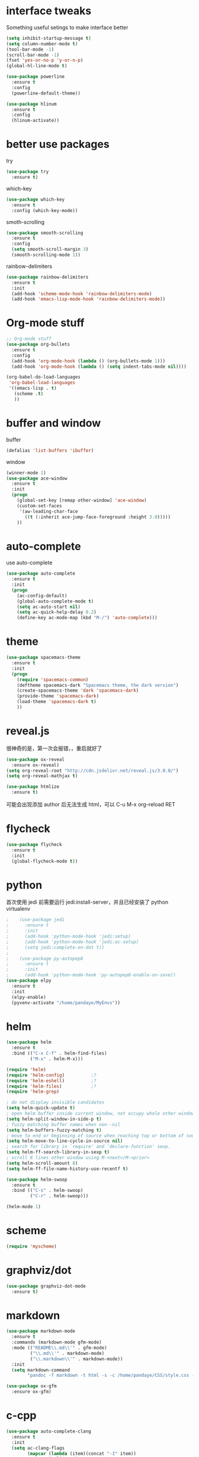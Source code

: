 #+STARTUP: overview
#+OPTION: toc:nil
* interface tweaks
  Something useful setings to make interface better
  #+BEGIN_SRC emacs-lisp
    (setq inhibit-startup-message t)
    (setq column-number-mode t)
    (tool-bar-mode -1)
    (scroll-bar-mode -1)
    (fset 'yes-or-no-p 'y-or-n-p)
    (global-hl-line-mode t)

    (use-package powerline
      :ensure t
      :config
      (powerline-default-theme))

    (use-package hlinum
      :ensure t
      :config
      (hlinum-activate))
  #+END_SRC
    
* better use packages
  try 
  #+BEGIN_SRC emacs-lisp
    (use-package try
      :ensure t)  
  #+END_SRC

  which-key  
  #+BEGIN_SRC emacs-lisp
    (use-package which-key
      :ensure t
      :config (which-key-mode))  
  #+END_SRC

  smoth-scrolling
  #+BEGIN_SRC emacs-lisp
    (use-package smooth-scrolling
      :ensure t
      :config
      (setq smooth-scroll-margin 3)
      (smooth-scrolling-mode 1))
  #+END_SRC

  rainbow-delimiters
  #+BEGIN_SRC emacs-lisp
    (use-package rainbow-delimiters
      :ensure t
      :init
      (add-hook 'scheme-mode-hook 'rainbow-delimiters-mode)
      (add-hook 'emacs-lisp-mode-hook 'rainbow-delimiters-mode))
  #+END_SRC

* Org-mode stuff
  #+BEGIN_SRC emacs-lisp
    ;; Org-mode stuff
    (use-package org-bullets
      :ensure t
      :config
      (add-hook 'org-mode-hook (lambda () (org-bullets-mode 1)))
      (add-hook 'org-mode-hook (lambda () (setq indent-tabs-mode nil))))

    (org-babel-do-load-languages
     'org-babel-load-languages
     '((emacs-lisp . t)
       (scheme .t)
       ))
  #+END_SRC

* buffer and window
  buffer 
  #+BEGIN_SRC emacs-lisp
    (defalias 'list-buffers 'ibuffer)  
  #+END_SRC
  
  window
  #+BEGIN_SRC emacs-lisp
    (winner-mode 1)
    (use-package ace-window
      :ensure t
      :init
      (progn
        (global-set-key [remap other-window] 'ace-window)
        (custom-set-faces
         '(aw-leading-char-face
           ((t (:inherit ace-jump-face-foreground :height 3.0)))))
        ))  
  #+END_SRC

* auto-complete
  use auto-complete
  #+BEGIN_SRC emacs-lisp
    (use-package auto-complete
      :ensure t
      :init
      (progn
        (ac-config-default)
        (global-auto-complete-mode t)
        (setq ac-auto-start nil)
        (setq ac-quick-help-delay 0.2)
        (define-key ac-mode-map (kbd "M-/") 'auto-complete)))
  #+END_SRC

* theme
  #+BEGIN_SRC emacs-lisp 
    (use-package spacemacs-theme
      :ensure t
      :init
      (progn
        (require 'spacemacs-common)
        (deftheme spacemacs-dark "Spacemacs theme, the dark version")
        (create-spacemacs-theme 'dark 'spacemacs-dark)
        (provide-theme 'spacemacs-dark)
        (load-theme 'spacemacs-dark t)
        ))
  #+END_SRC

* reveal.js
  很神奇的是，第一次会报错，，重启就好了
  #+BEGIN_SRC emacs-lisp
    (use-package ox-reveal
      :ensure ox-reveal)
    (setq org-reveal-root "http://cdn.jsdelivr.net/reveal.js/3.0.0/")
    (setq org-reveal-mathjax t)

    (use-package htmlize
      :ensure t)
  #+END_SRC
  可能会出现添加 author 后无法生成 html，可以 C-u M-x org-reload RET

* flycheck
  #+BEGIN_SRC emacs-lisp
    (use-package flycheck
      :ensure t
      :init
      (global-flycheck-mode t))
  #+END_SRC 

* python
  首次使用 jedi 前需要运行 jedi:install-server，并且已经安装了 python virtualenv
  #+BEGIN_SRC emacs-lisp
    ;    (use-package jedi
    ;      :ensure t
    ;      :init
    ;      (add-hook 'python-mode-hook 'jedi:setup)
    ;      (add-hook 'python-mode-hook 'jedi:ac-setup)
    ;      (setq jedi:complete-on-dot t))
    ;
    ;    (use-package py-autopep8
    ;      :ensure t
    ;      :init
    ;      (add-hook 'python-mode-hook 'py-autopep8-enable-on-save))
    (use-package elpy
      :ensure t
      :init
      (elpy-enable)
      (pyvenv-activate "/home/pandaye/MyEnvs"))
  #+END_SRC

* helm
  #+BEGIN_SRC emacs-lisp
    (use-package helm
      :ensure t
      :bind (("C-x C-f" . helm-find-files)
             ("M-x" . helm-M-x)))

    (require 'helm)
    (require 'helm-config)			;?
    (require 'helm-eshell)			;?
    (require 'helm-files)			;?
    (require 'helm-grep)

    ; do not display invisible candidates
    (setq helm-quick-update t)
    ; open helm buffer inside current window, not occupy whole other window
    (setq helm-split-window-in-side-p t)
    ; fuzzy matching buffer names when non--nil
    (setq helm-buffers-fuzzy-matching t)
    ; move to end or beginning of source when reaching top or bottom of source.
    (setq helm-move-to-line-cycle-in-source nil)
    ; search for library in `require' and `declare-function' sexp.
    (setq helm-ff-search-library-in-sexp t)
    ; scroll 8 lines other window using M-<next>/M-<prior>
    (setq helm-scroll-amount 8)
    (setq helm-ff-file-name-history-use-recentf t)

    (use-package helm-swoop
      :ensure t
      :bind (("C-s" . helm-swoop)
             ("C-r" . helm-swoop)))

    (helm-mode 1)
  #+END_SRC

* scheme
  #+BEGIN_SRC emacs-lisp
    (require 'myscheme)
  #+END_SRC

* graphviz/dot
  #+BEGIN_SRC emacs-lisp
    (use-package graphviz-dot-mode
      :ensure t)
  #+END_SRC

* markdown
  #+BEGIN_SRC emacs-lisp
    (use-package markdown-mode
      :ensure t
      :commands (markdown-mode gfm-mode)
      :mode (("README\\.md\\'" . gfm-mode)
             ("\\.md\\'" . markdown-mode)
             ("\\.markdown\\'" . markdown-mode))
      :init 
      (setq markdown-command
            "pandoc -f markdown -t html -s -c /home/pandaye/CSS/style.css --mathjax --highlight-style pygments"))

    (use-package ox-gfm
      :ensure ox-gfm)
  #+END_SRC

* c-cpp
  #+BEGIN_SRC emacs-lisp
    (use-package auto-complete-clang
      :ensure t
      :init
      (setq ac-clang-flags
            (mapcar (lambda (item)(concat "-I" item))
                    (split-string
                     "
     /usr/include/c++/7.1.1
     /usr/include/c++/7.1.1/x86_64-pc-linux-gnu
     /usr/include/c++/7.1.1/backward
     /usr/lib/gcc/x86_64-pc-linux-gnu/7.1.1/include
     /usr/local/include
     /usr/lib/gcc/x86_64-pc-linux-gnu/7.1.1/include-fixed
     /usr/include
    "
                     )))
      (setq-default ac-sources '(ac-source-abbrev ac-source-dictionary ac-source-words-in-same-mode-buffers)))

    (require 'auto-complete-clang)
    (defun my-ac-cc-mode-setup ()
      (setq ac-sources (append '(ac-source-clang ac-source-yasnippet) ac-sources)))
    (add-hook 'c-mode-common-hook 'my-ac-cc-mode-setup)

    (use-package auto-complete-c-headers
      :ensure t)
    (defun my:ac-c-headers-init ()
      (require 'auto-complete-c-headers)
      (add-to-list 'ac-sources 'ac-source-c-headers)
      (add-to-list 'achead:include-directories '"/usr/include/c++/7.1.1")
      (add-to-list 'achead:include-directories '"/usr/include/c++/7.1.1/x86_64-redhat-linux")
      (add-to-list 'achead:include-directories '"/usr/include/c++/7.1.1/backward")
      (add-to-list 'achead:include-directories '"/usr/lib/gcc/x86_64-redhat-linux/7.1.1/include")
      (add-to-list 'achead:include-directories '"/usr/lib/gcc/x86_64-redhat-linux/7.1.1/include-fixed")
      (add-to-list 'achead:include-directories '"/usr/local/include")
      (add-to-list 'achead:include-directories '"/usr/include")
      )
    (add-hook 'c++-mode-hook 'my:ac-c-headers-init)
    (add-hook 'c-mode-hook 'my:ac-c-headers-init)

    (setq c-default-style "linux"
      c-basic-offset 4
      indent-tabs-mode t)
    (add-hook 'c-mode-common-hook '(lambda () (c-toggle-auto-state 1)))

  #+END_SRC

* yasnippet 
  #+BEGIN_SRC emacs-lisp
    (use-package yasnippet
      :ensure t
      :init
      (yas-global-mode 1)
      :config
      (yas-reload-all)
      (add-hook 'prog-mode-hook #'yas-minor-mode)
      (define-key yas-minor-mode-map [(tab)] nil)
      (define-key yas-minor-mode-map (kbd "TAB") nil)
      (define-key yas-minor-mode-map (kbd "<tab>") nil)
      (define-key yas-minor-mode-map [C-tab] 'yas-expand))
  #+END_SRC

* emacs-lisp
  #+BEGIN_SRC emacs-lisp
    (add-hook 'emacs-lisp-mode-hook 'show-paren-mode)
  #+END_SRC


